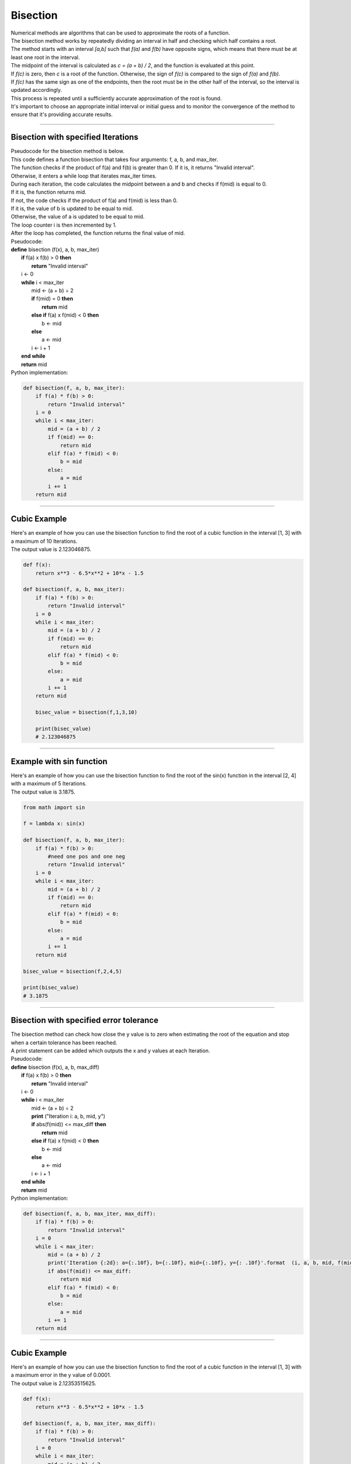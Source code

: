 =======================
Bisection
=======================

| Numerical methods are algorithms that can be used to approximate the roots of a function. 

.. image:: files/bisection_quadratic.png
    :width: 300
    :align: center
    
| The bisection method works by repeatedly dividing an interval in half and checking which half contains a root. 
| The method starts with an interval `[a,b]` such that `f(a)` and `f(b)` have opposite signs, which means that there must be at least one root in the interval. 
| The midpoint of the interval is calculated as `c = (a + b) / 2`, and the function is evaluated at this point. 
| If `f(c)` is zero, then `c` is a root of the function. Otherwise, the sign of `f(c)` is compared to the sign of `f(a)` and `f(b)`. 
| If `f(c)` has the same sign as one of the endpoints, then the root must be in the other half of the interval, so the interval is updated accordingly. 
| This process is repeated until a sufficiently accurate approximation of the root is found.

| It's important to choose an appropriate initial interval or initial guess and to monitor the convergence of the method to ensure that it's providing accurate results.



----

Bisection with specified Iterations
------------------------------------------

| Pseudocode for the bisection method is below.
| This code defines a function bisection that takes four arguments: f, a, b, and max_iter. 
| The function checks if the product of f(a) and f(b) is greater than 0. If it is, it returns "Invalid interval". 
| Otherwise, it enters a while loop that iterates max_iter times. 
| During each iteration, the code calculates the midpoint between a and b and checks if f(mid) is equal to 0. 
| If it is, the function returns mid. 
| If not, the code checks if the product of f(a) and f(mid) is less than 0. 
| If it is, the value of b is updated to be equal to mid. 
| Otherwise, the value of a is updated to be equal to mid. 
| The loop counter i is then incremented by 1. 
| After the loop has completed, the function returns the final value of mid.

| Pseudocode:

| **define** bisection (f(x), a, b, max_iter)
|     **if** f(a) x f(b) > 0 **then**		
|         **return** "Invalid interval"
|     i ← 0 
|     **while** i < max_iter
|         mid ← (a + b) ÷ 2 
|         **if** f(mid) = 0 **then** 
|             **return** mid 
|         **else if** f(a) x f(mid) < 0 **then** 
|             b ← mid 
|         **else**
|             a ← mid 
|         i ← i + 1 
|     **end while** 
|     **return** mid 


| Python implementation:

.. code-block:: python

    def bisection(f, a, b, max_iter):
        if f(a) * f(b) > 0:
            return "Invalid interval"
        i = 0
        while i < max_iter:
            mid = (a + b) / 2
            if f(mid) == 0:
                return mid
            elif f(a) * f(mid) < 0:
                b = mid
            else:
                a = mid
            i += 1
        return mid


----

Cubic Example
----------------

.. image:: files/bisection_cubic.png
    :width: 300
    :align: center

| Here's an example of how you can use the bisection function to find the root of a cubic function in the interval [1, 3] with a maximum of 10 Iterations.
| The output value is 2.123046875.

.. code-block:: python

    def f(x):
        return x**3 - 6.5*x**2 + 10*x - 1.5

    def bisection(f, a, b, max_iter):
        if f(a) * f(b) > 0:
            return "Invalid interval"
        i = 0
        while i < max_iter:
            mid = (a + b) / 2
            if f(mid) == 0:
                return mid
            elif f(a) * f(mid) < 0:
                b = mid
            else:
                a = mid
            i += 1
        return mid

        bisec_value = bisection(f,1,3,10) 

        print(bisec_value)
        # 2.123046875

----

Example with sin function
----------------------------

.. image:: files/bisection_sin.png
    :width: 300
    :align: center

| Here's an example of how you can use the bisection function to find the root of the sin(x) function in the interval [2, 4] with a maximum of 5 Iterations.
| The output value is 3.1875.

.. code-block:: python

    from math import sin

    f = lambda x: sin(x)

    def bisection(f, a, b, max_iter):
        if f(a) * f(b) > 0:
            #need one pos and one neg
            return "Invalid interval"
        i = 0
        while i < max_iter:
            mid = (a + b) / 2
            if f(mid) == 0:
                return mid
            elif f(a) * f(mid) < 0:
                b = mid
            else:
                a = mid
            i += 1
        return mid

    bisec_value = bisection(f,2,4,5) 

    print(bisec_value)
    # 3.1875


----

Bisection with specified error tolerance
------------------------------------------

| The bisection method can check how close the y value is to zero when estimating the root of the equation and stop when a certain tolerance has been reached.
| A print statement can be added which outputs the x and y values at each Iteration.

| Pseudocode:

| **define** bisection (f(x), a, b, max_diff)
|     **if** f(a) x f(b) > 0 **then**		
|         **return** "Invalid interval"
|     i ← 0 
|     **while** i < max_iter
|         mid ← (a + b) ÷ 2
|         **print** ("Iteration i: a, b, mid, y")
|         **if** abs(f(mid)) <= max_diff **then** 
|             **return** mid 
|         **else if** f(a) x f(mid) < 0 **then** 
|             b ← mid 
|         **else**
|             a ← mid 
|         i ← i + 1 
|     **end while** 
|     **return** mid 


| Python implementation:

.. code-block:: python

    def bisection(f, a, b, max_iter, max_diff):
        if f(a) * f(b) > 0:
            return "Invalid interval"
        i = 0
        while i < max_iter:
            mid = (a + b) / 2
            print('Iteration {:2d}: a={:.10f}, b={:.10f}, mid={:.10f}, y={: .10f}'.format  (i, a, b, mid, f(mid)))
            if abs(f(mid)) <= max_diff:
                return mid
            elif f(a) * f(mid) < 0:
                b = mid
            else:
                a = mid
            i += 1
        return mid

----

Cubic Example
----------------

.. image:: files/bisection_cubic.png
    :width: 300
    :align: center

| Here's an example of how you can use the bisection function to find the root of a cubic function in the interval [1, 3] with a maximum error in the y value of 0.0001.
| The output value is 2.12353515625.

.. code-block:: python

    def f(x):
        return x**3 - 6.5*x**2 + 10*x - 1.5

    def bisection(f, a, b, max_iter, max_diff):
        if f(a) * f(b) > 0:
            return "Invalid interval"
        i = 0
        while i < max_iter:
            mid = (a + b) / 2
            print('Iteration {:2d}: a={:.10f}, b={:.10f}, mid={:.10f}, y={: .10f}'.format  (i, a, b, mid, f(mid)))
            if abs(f(mid)) <= max_diff:
                return mid
            elif f(a) * f(mid) < 0:
                b = mid
            else:
                a = mid
            i += 1
        return mid


    bisec_value = bisection(f,1,3,100,0.0001) 

    print(bisec_value)
    # 2.12353515625

.. parsed-literal::

    Table of values:
    Iteration  0: a=1.0000000000, b=3.0000000000, mid=2.0000000000, y= 0.5000000000
    Iteration  1: a=2.0000000000, b=3.0000000000, mid=2.5000000000, y=-1.5000000000
    Iteration  2: a=2.0000000000, b=2.5000000000, mid=2.2500000000, y=-0.5156250000
    Iteration  3: a=2.0000000000, b=2.2500000000, mid=2.1250000000, y=-0.0058593750
    Iteration  4: a=2.0000000000, b=2.1250000000, mid=2.0625000000, y= 0.2482910156
    Iteration  5: a=2.0625000000, b=2.1250000000, mid=2.0937500000, y= 0.1214294434
    Iteration  6: a=2.0937500000, b=2.1250000000, mid=2.1093750000, y= 0.0578269958
    Iteration  7: a=2.1093750000, b=2.1250000000, mid=2.1171875000, y= 0.0259928703
    Iteration  8: a=2.1171875000, b=2.1250000000, mid=2.1210937500, y= 0.0100688338
    Iteration  9: a=2.1210937500, b=2.1250000000, mid=2.1230468750, y= 0.0021052286
    Iteration 10: a=2.1230468750, b=2.1250000000, mid=2.1240234375, y=-0.0018769512
    Iteration 11: a=2.1230468750, b=2.1240234375, mid=2.1235351562, y= 0.0001141696
    Iteration 12: a=2.1235351562, b=2.1240234375, mid=2.1237792969, y=-0.0008813832
    Iteration 13: a=2.1235351562, b=2.1237792969, mid=2.1236572266, y=-0.0003836049
    Iteration 14: a=2.1235351562, b=2.1236572266, mid=2.1235961914, y=-0.0001347172
    Iteration 15: a=2.1235351562, b=2.1235961914, mid=2.1235656738, y=-0.0000102737

